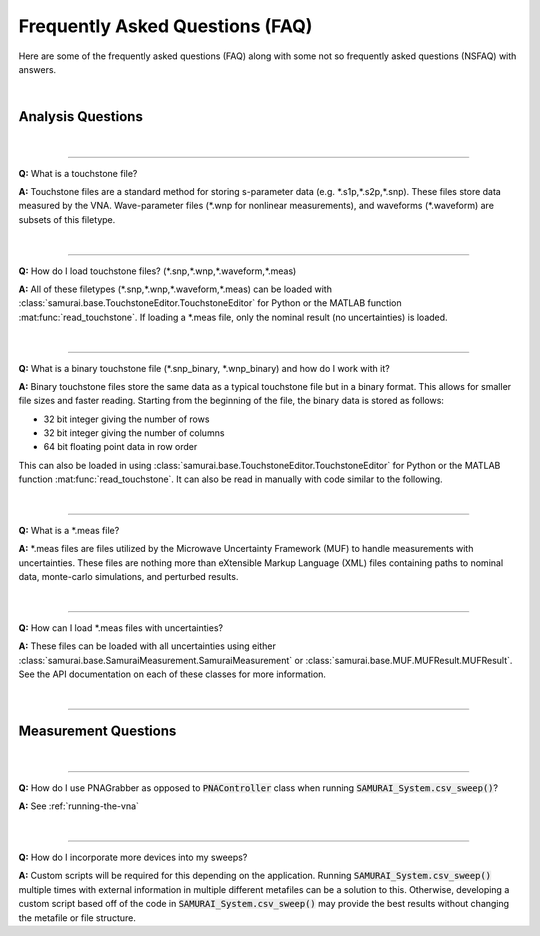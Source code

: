 
.. _faq:

Frequently Asked Questions (FAQ)
=====================================

Here are some of the frequently asked questions (FAQ) along with some not so frequently asked questions (NSFAQ) with answers.

|


Analysis Questions
------------------------

|

----

**Q:** What is a touchstone file?


**A:** Touchstone files are a standard method for storing s-parameter data (e.g. \*.s1p,\*.s2p,\*.snp). These files store data measured by the VNA. 
Wave-parameter files (\*.wnp for nonlinear measurements), and waveforms (\*.waveform) are subsets of this filetype. 

.. seealso: `https://en.wikipedia.org/wiki/Touchstone_file`_

|

----

**Q:** How do I load touchstone files? (\*.snp,\*.wnp,\*.waveform,\*.meas)


**A:** All of these filetypes (\*.snp,\*.wnp,\*.waveform,\*.meas) can be loaded with :class:`samurai.base.TouchstoneEditor.TouchstoneEditor`
for Python or the MATLAB function :mat:func:`read_touchstone`.
If loading a \*.meas file, only the nominal result (no uncertainties) is loaded. 

|

----

**Q:** What is a binary touchstone file (\*.snp_binary, \*.wnp_binary) and how do I work with it?


**A:** Binary touchstone files store the same data as a typical touchstone file but in a binary format. This allows for smaller file sizes and faster reading.
Starting from the beginning of the file, the binary data is stored as follows:

- 32 bit integer giving the number of rows
- 32 bit integer giving the number of columns
- 64 bit floating point data in row order

This can also be loaded in using :class:`samurai.base.TouchstoneEditor.TouchstoneEditor` for Python or the MATLAB function :mat:func:`read_touchstone`.
It can also be read in manually with code similar to the following.

.. code-block: python 

   # First import NumPy
   import numpy as np

   # Then load the row and column count
   [num_rows,num_cols] = np.fromfile(file_path,dtype=np.uint32,count=2) 

   # And load the floating point data
   raw_data = np.fromfile(file_path,dtype=np.float64) #read raw data
   raw_data = raw_data[1:] #remove header

   # Set to the correct shape
   raw_data = raw_data.reshape((num_rows,num_cols)) #match the text output

.. seealso:: This is the same format described in the help guide of the `NIST Microwave Uncertainty Framework <https://www.nist.gov/services-resources/software/wafer-calibration-software>`_


|

----

**Q:** What is a \*.meas file?


**A:** \*.meas files are files utilized by the Microwave Uncertainty Framework (MUF) to handle measurements with uncertainties.
These files are nothing more than eXtensible Markup Language (XML) files containing paths to nominal data, monte-carlo simulations, and perturbed results.

|

----

**Q:** How can I load \*.meas files with uncertainties?


**A:** These files can be loaded with all uncertainties using either :class:`samurai.base.SamuraiMeasurement.SamuraiMeasurement` or :class:`samurai.base.MUF.MUFResult.MUFResult`.
See the API documentation on each of these classes for more information.

|

----

Measurement Questions
------------------------

|

----

**Q:** How do I use PNAGrabber as opposed to :code:`PNAController` class when running :code:`SAMURAI_System.csv_sweep()`?

**A:** See :ref:`running-the-vna`

|

----

**Q:** How do I incorporate more devices into my sweeps?


**A:** Custom scripts will be required for this depending on the application. Running :code:`SAMURAI_System.csv_sweep()` multiple times with 
external information in multiple different metafiles can be a solution to this. 
Otherwise, developing a custom script based off of the code in :code:`SAMURAI_System.csv_sweep()` may provide the best results
without changing the metafile or file structure.







